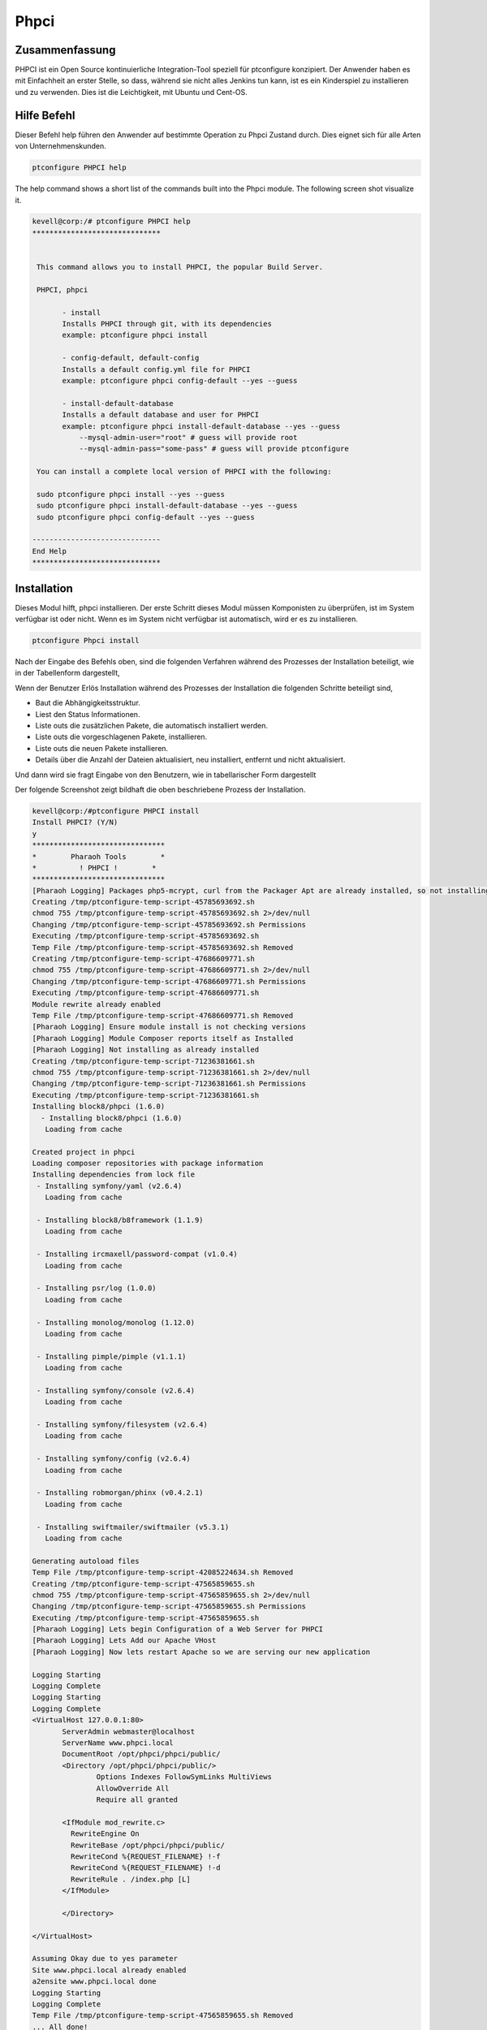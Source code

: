 ===============
Phpci
===============

Zusammenfassung
-------------------------

PHPCI ist ein Open Source kontinuierliche Integration-Tool speziell für ptconfigure konzipiert. Der Anwender haben es mit Einfachheit an erster Stelle, so dass, während sie nicht alles Jenkins tun kann, ist es ein Kinderspiel zu installieren und zu verwenden. Dies ist die Leichtigkeit, mit Ubuntu und Cent-OS.

Hilfe Befehl
-----------------------

Dieser Befehl help führen den Anwender auf bestimmte Operation zu Phpci Zustand durch. Dies eignet sich für alle Arten von Unternehmenskunden.

.. code-block:: bash
   
                ptconfigure PHPCI help


The help command shows a short list of the commands built into the Phpci module. The following screen shot visualize it.

.. code-block:: bash

 kevell@corp:/# ptconfigure PHPCI help
 ******************************


  This command allows you to install PHPCI, the popular Build Server.

  PHPCI, phpci

        - install
        Installs PHPCI through git, with its dependencies
        example: ptconfigure phpci install

        - config-default, default-config
        Installs a default config.yml file for PHPCI
        example: ptconfigure phpci config-default --yes --guess

        - install-default-database
        Installs a default database and user for PHPCI
        example: ptconfigure phpci install-default-database --yes --guess
            --mysql-admin-user="root" # guess will provide root
            --mysql-admin-pass="some-pass" # guess will provide ptconfigure

  You can install a complete local version of PHPCI with the following:

  sudo ptconfigure phpci install --yes --guess
  sudo ptconfigure phpci install-default-database --yes --guess
  sudo ptconfigure phpci config-default --yes --guess

 ------------------------------
 End Help
 ******************************

Installation
-----------------

Dieses Modul hilft, phpci installieren. Der erste Schritt dieses Modul müssen Komponisten zu überprüfen, ist im System verfügbar ist oder nicht. Wenn es im System nicht verfügbar ist automatisch, wird er es zu installieren.

.. code-block:: bash

                   ptconfigure Phpci install


Nach der Eingabe des Befehls oben, sind die folgenden Verfahren während des Prozesses der Installation beteiligt, wie in der Tabellenform dargestellt,

.. cssclass:: table-bordered

 +-------------------------+-----------------------------------------+-------------+-------------------------------------------+
 | Parameters              | Alternative Parameter                   | Optionen    | Kommentare                                |
 +=========================+=========================================+=============+===========================================+
 |Install PHPCI? (Y/N)     | anstelle von PHPCI, , wir verwenden     | Y(Yes)      | Wenn der Benutzer wünschen, den           |
 |                         | können, phpci also.                     |             | Installationsprozess können sie Eingang   |
 |                         |                                         |             | als Y. gehen                              |
 +-------------------------+-----------------------------------------+-------------+-------------------------------------------+
 |Install PHPCI? (Y/N)     | anstelle von PHPCI, , wir verwenden     | N(No)       | Wenn der Benutzer wünschen, den           |
 |                         | können, phpci also.                     |             | Installationsprozess können sie Eingang   |
 |                         |                                         |             | als N. beenden|                           |
 +-------------------------+-----------------------------------------+-------------+-------------------------------------------+

Wenn der Benutzer Erlös Installation während des Prozesses der Installation die folgenden Schritte beteiligt sind,

* Baut die Abhängigkeitsstruktur.
* Liest den Status Informationen.
* Liste outs die zusätzlichen Pakete, die automatisch installiert werden.
* Liste outs die vorgeschlagenen Pakete, installieren.
* Liste outs die neuen Pakete installieren.
* Details über die Anzahl der Dateien aktualisiert, neu installiert, entfernt und nicht aktualisiert.



Und dann wird sie fragt Eingabe von den Benutzern, wie in tabellarischer Form dargestellt

.. cssclass:: table-bordered

 +--------------------------+------------------------------+------------------+----------------------------------------------------+
 | Parameter                | Weg                          | Optionen         | Kommentare                                         |
 +==========================+==============================+==================+====================================================+
 |Program data              | “/opt/phpunit(entsprechend   | Yes              | Wenn der Benutzer die Installation mit dem         |
 |directory (Default)       |  Modul)”                     |                  | Standard-Programm-Daten-Verzeichnis gehen sie      |
 |                          |                              |                  | eingeben kann als Ja                               |
 +--------------------------+------------------------------+------------------+----------------------------------------------------+
 |Program data directory    | User Specific                | No(End Slash)    | Wenn der Benutzer mit ihren eigenen                |
 |                          |                              |                  | Programmdatenverzeichnis fortfahren möchten,       |
 |                          |                              |                  | können sie Eingang als N, und in die Hand geben    |
 |                          |                              |                  | sie Ort besitzen.                                  |
 +--------------------------+------------------------------+------------------+----------------------------------------------------+
 |Program executor          | “/usr/bin”                   | Yes              | Wenn der Benutzer die Installation mit dem         |
 |directory (Dafault)       |                              |                  | Standardprogramm Testamentsvollstrecker            |
 |                          |                              |                  | Verzeichnis gehen sie eingeben kann als Ja.        |
 +--------------------------+------------------------------+------------------+----------------------------------------------------+
 |Program executor          | User specific                | No(End Slash)    | Wenn der Benutzer mit ihren eigenen                |
 |directory                 |                              |                  | Programmausführungs Verzeichnis fortfahren möchten |
 |                          |                              |                  | , können sie Eingang als N, und in die Hand geben  |
 |                          |                              |                  | sie Ort besitzen.|                                 |
 +--------------------------+------------------------------+------------------+----------------------------------------------------+



Der folgende Screenshot zeigt bildhaft die oben beschriebene Prozess der Installation.

.. code-block:: bash


 kevell@corp:/#ptconfigure PHPCI install
 Install PHPCI? (Y/N) 
 y
 *******************************
 *        Pharaoh Tools        *
 *          ! PHPCI !        *
 *******************************
 [Pharaoh Logging] Packages php5-mcrypt, curl from the Packager Apt are already installed, so not installing
 Creating /tmp/ptconfigure-temp-script-45785693692.sh
 chmod 755 /tmp/ptconfigure-temp-script-45785693692.sh 2>/dev/null
 Changing /tmp/ptconfigure-temp-script-45785693692.sh Permissions
 Executing /tmp/ptconfigure-temp-script-45785693692.sh
 Temp File /tmp/ptconfigure-temp-script-45785693692.sh Removed
 Creating /tmp/ptconfigure-temp-script-47686609771.sh
 chmod 755 /tmp/ptconfigure-temp-script-47686609771.sh 2>/dev/null
 Changing /tmp/ptconfigure-temp-script-47686609771.sh Permissions
 Executing /tmp/ptconfigure-temp-script-47686609771.sh
 Module rewrite already enabled
 Temp File /tmp/ptconfigure-temp-script-47686609771.sh Removed
 [Pharaoh Logging] Ensure module install is not checking versions
 [Pharaoh Logging] Module Composer reports itself as Installed
 [Pharaoh Logging] Not installing as already installed
 Creating /tmp/ptconfigure-temp-script-71236381661.sh
 chmod 755 /tmp/ptconfigure-temp-script-71236381661.sh 2>/dev/null
 Changing /tmp/ptconfigure-temp-script-71236381661.sh Permissions
 Executing /tmp/ptconfigure-temp-script-71236381661.sh
 Installing block8/phpci (1.6.0)
   - Installing block8/phpci (1.6.0)
    Loading from cache

 Created project in phpci
 Loading composer repositories with package information
 Installing dependencies from lock file
  - Installing symfony/yaml (v2.6.4)
    Loading from cache

  - Installing block8/b8framework (1.1.9)
    Loading from cache

  - Installing ircmaxell/password-compat (v1.0.4)
    Loading from cache

  - Installing psr/log (1.0.0)
    Loading from cache

  - Installing monolog/monolog (1.12.0)
    Loading from cache

  - Installing pimple/pimple (v1.1.1)
    Loading from cache

  - Installing symfony/console (v2.6.4)
    Loading from cache

  - Installing symfony/filesystem (v2.6.4)
    Loading from cache

  - Installing symfony/config (v2.6.4)
    Loading from cache

  - Installing robmorgan/phinx (v0.4.2.1)
    Loading from cache

  - Installing swiftmailer/swiftmailer (v5.3.1)
    Loading from cache

 Generating autoload files
 Temp File /tmp/ptconfigure-temp-script-42085224634.sh Removed
 Creating /tmp/ptconfigure-temp-script-47565859655.sh
 chmod 755 /tmp/ptconfigure-temp-script-47565859655.sh 2>/dev/null
 Changing /tmp/ptconfigure-temp-script-47565859655.sh Permissions
 Executing /tmp/ptconfigure-temp-script-47565859655.sh
 [Pharaoh Logging] Lets begin Configuration of a Web Server for PHPCI
 [Pharaoh Logging] Lets Add our Apache VHost
 [Pharaoh Logging] Now lets restart Apache so we are serving our new application 

 Logging Starting
 Logging Complete
 Logging Starting
 Logging Complete
 <VirtualHost 127.0.0.1:80>
	ServerAdmin webmaster@localhost
	ServerName www.phpci.local
	DocumentRoot /opt/phpci/phpci/public/
	<Directory /opt/phpci/phpci/public/>
		Options Indexes FollowSymLinks MultiViews
		AllowOverride All
		Require all granted

        <IfModule mod_rewrite.c>
          RewriteEngine On
          RewriteBase /opt/phpci/phpci/public/
          RewriteCond %{REQUEST_FILENAME} !-f
          RewriteCond %{REQUEST_FILENAME} !-d
          RewriteRule . /index.php [L]
        </IfModule>

	</Directory>

 </VirtualHost>

 Assuming Okay due to yes parameter
 Site www.phpci.local already enabled
 a2ensite www.phpci.local done
 Logging Starting
 Logging Complete
 Temp File /tmp/ptconfigure-temp-script-47565859655.sh Removed
 ... All done!
 *******************************
 Thanks for installing , visit www.pharaohtools.com for more
 ******************************


 Single App Installer:
 --------------------------------------------
 PHPCI: Success
 ------------------------------
 Installer Finished
 ******************************

.. code-block:: bash

 kevell@corp:/#ptconfigure PHPCI config-default

 Install PHP CI Default Configuration? (Y/N) 
 y
 *******************************
 *        Pharaoh Tools        *
 *         PHPCI Defaults        *
 *******************************
 Set non-default value for db_read_host? Default is 127.0.0.1 (Y/N) 
 n
 Set non-default value for db_write_host? Default is 127.0.0.1 (Y/N) 
 n
 Set non-default value for db_name? Default is phpci (Y/N) 
 n
 Set non-default value for db_username? Default is phpci (Y/N) 
 n
 Set non-default value for db_pass? Default is phpci_pass (Y/N) 
 n
 Set non-default value for phpci_url? Default is http://www.phpci.local (Y/N) 
 n
 ... All done!
 *******************************
 Thanks for installing , visit www.pharaohtools.com for more
 ****************************** 

 Single App Installer:
 --------------------------------------------
 No Data.
 ------------------------------
 Installer Finished
 ****************************** 

.. code-block:: bash


 kevell@corp:/#ptconfigure phpci install-default-database
 Install PHPCI? (Y/N) 
 y
 *******************************
 *        Pharaoh Tools        *
 *          ! PHPCI !        *
 *******************************
 What's the MySQL Admin User?
 root
 What's the MySQL Admin Password?
 root
 Database script executed
 ******************************  

 Seems Fine...Database Actions Finished
 ******************************

 ... All done!
 *******************************
 Thanks for installing , visit www.pharaohtools.com for more
 ****************************** 

 Single App Installer:
 --------------------------------------------
 No Data.
 ------------------------------
 Installer Finished
 ******************************



Vorteile
-----------

* PHPCI verwendet werden, um die Konfiguration und Datenbank-Datei zu installieren. Bei der Installation, ob es eine Datei vorhanden, 
  überschreibt den Inhalt.
* Die neue Version kann automatisch aktualisiert.
* Es können Benutzer Wunsch bei Installation Datenbank übernehmen.
* Continuous Integration ist möglich.
* Mehrere Umwelt
* Erstellen Sie PHP mit verschiedenen Varianten wie PDO, MySQL, SQLite, debuggen ... etc.
* Automatische Feature-Erkennung.

